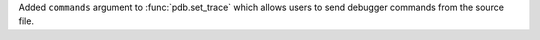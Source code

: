 Added ``commands`` argument to :func:`pdb.set_trace` which allows users to send debugger commands from the source file.
